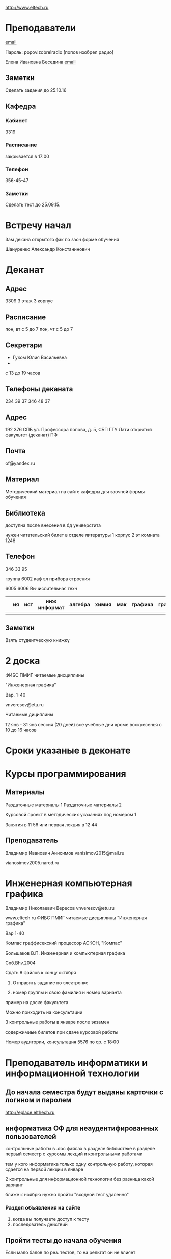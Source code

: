 http://www.eltech.ru

* Преподаватели
[[mailto:zaochnikleti@mail.ru][email]]

Пароль: popovizobrelradio (попов изобрел радио)

Елена Ивановна Беседина
[[mailto:elivbesedina@mail.ru][email]]

** Заметки
Сделать задания до 25.10.16

** Кафедра

*** Кабинет
3319

*** Расписание
закрывается в 17:00

*** Телефон
356-45-47

*** Заметки
Сделать тест до 25.09.15.

* Встречу начал
Зам декана открытого фак по заоч форме обучения

Шануренко Александр Констанинович

* Деканат

** Адрес
3309 3 этаж 3 корпус

** Расписание
пон, вт с 5 до 7
пон, чт с 5 до 7

** Секретари
- Гуком Юлия Васильевна
- 
с 13 до 19 часов

** Телефоны деканата
234 39 37
346 48 37

** Адрес
192 376 СПБ ул. Профессора попова, д. 5, СБП ГТУ Лэти открытый факультет (деканат) ПФ

** Почта
of@yandex.ru

** Материал
Методический материал на сайте кафедры для заочной формы обучения

** Библиотека
доступна после внесения в бд универстита

нужен читательский билет в отделе литературы 1 корпус 2 эт комната 1248

** Телефон
346 33 95

группа 6002 каф эл прибора строения

6005
6006
Вычислительная техн

|   | ия | ист | инж информат | алгебра | химия | мак | графика | графика... |
|---+----+-----+--------------+---------+-------+-----+---------+---|
|   |    |     |              |         |       |     |         |   |


** Заметки
Взять студентческую книжку

* 2 доска

ФИБС ПМИГ читаемые дисциплины

"Инженерная графика"

Вар. 1-40

vnveresov@etu.ru

Читаемые дициплины

12 янв - 31 янв сессия (20 дней) все учебные дни кроме воскресенья с 10 до 16 часов

* Сроки указаные в деконате
* Курсы программирования

** Материалы

Раздаточные материалы 1
Раздаточные материалы 2

Курсовой проект в методических указаниях под номером 1

Занятия в 11 56 или первая лекция в 12 44

** Преподаватель
Владимир Иванович Анисимов
vanisimov2015@mail.ru

vianosimov2005.narod.ru

* Инженерная компьютерная графика
Владимир Николаевич Вересов
vnveresov@etu.ru

www.eltech.ru ФИБС ПМИГ читаемые дисциплины "Инженерная графика"

Вар 1-40

Компас граффисекский процессор АСКОН, "Компас"

Большаков В.П.
Инженерная и компьютерная графика

Спб.Bhv.2004

Сдать 8 файлов к концу октября

1. Отправить задание по электронке

2. номер группы и свою фамилия и номер варианта

пример на доске факультета

Можно приходить на консультации

3 контрольные работы в январе после экзамен

содержимиые билетов при сдаче курсовой работы

Номер аудитории, консультация 5576 по ср. с 18:00

* Преподаватель информатики и информационной технологии

** До начала семестра будут выданы карточки с логином и паролем
http://eplace.elthech.ru

** информатика ОФ для неаудентифированных пользователей

контрольные работы в .doc файлах в разделе библиотеке в разделе первый семестр с курсомы лекций и контрольными работами

тем у кого информатика только одну контрольную работу, которая сдается на первой лекции в январе

2 контрольные для информационной технологии без разница какой вариант

ближе к ноябрю нужно пройти "входной тест удаленно"

*** Раздел объявления на сайте
1. когда вы получаете доступ к тесту
2. последователь действий

** Пройти тесты до начала обучения

Если мало балов по рез. тестов, то на рельтат он не влияет

Одна попытка удаленно

Работать с автономного устройства, так как результы не сохраняются при потере соединения.

* Преподаватель программирование для группы 6091

Возможно с ошибкой
s_v_vlasenko@mail.ru

8 921 302 83 91

c++

- операторы
- основы алгоритмизации

* Кафедра КГП история
В течении семестра сам. работы с вопросами

Доступ к экзамену в январе

ikgp_etu@mail.ru

ИКГБ 5323 полный набор материала для истории по заочной

234-67-67

Конт работа 2 варианта в зависимости от четности студентческого билета последней цифры

3 блока по 3 вопроса

** Темы

- Киевкая русь 
- Московская русь
- Императорская россия

Делать 3 вопроса из 13

до конца 19 века

на лекции в январе 20 век

на зачет вопросы по 20 веку

** Проверяют через Антиплагиат.ру

Около половины может быть совпадение

Не меньше 10000 знаков не больше 20000 (10 листов) -- всего на 3 вопроса

14 размером TimesNewRoman

** Письмо
Тема:
Материалы заочников в формате doc
Фамилия и номер группы

*** Пример
Иванов 6002

Дмитрию Никитьевичу


** Сроки
не позднее середины октярбря

месяц на подготовку

*** Перезачет

на кафедру 5323

на 1 семестре не чего не перезачитывается

* Алегебра и геометрия
Кафедра ВМ-2 в ауд. 3312 рядом с деканатом

** Задания
Абрамова Мария Николаевна
по ср. с 14.00 до 19.00 объяснят лаборанты
matemleti@gmail.com

*** Адрес
zao.vm-2.spb.ru

папка 1 курс 1 семестр

*** материалы
2 контрольные работы в соответствии с сроками

вариант как в зач. книжке 

*** методички
по ком.

**** Результаты
Присылать на почту или
3312 ящик с контрольными работами

*** Вопросы
Казакевич Виктория Григорьевна
по вт. и четвергам

*** 1 семестр
- комплексные числа
- матрицы
- векторная алгерре
- математический анализ

10-12 лекций всего

**** Тест и экзамен
Тест из 5 задач в аудитории лично

Допуск на экзамен

4 задачи и 1 вопрос по теории

Сдать контрольные до факта начала сессии

* Преподаватель физической химии

лекционный курс по химии

в конце экзамен

- газовые законы
- термодинамика

** Учебники
Глинки либо Някутин

ряд задач индвидуальных дома в 2 пособиях 2005 и 2001 года

** 2005
по разделам

30 вариантов

** 2001
по табличке

** Пособия

** 2001
http://fx-let.narod.ru

eltech.chemdn.ru

** Результаты заданий

До середины ноября по адресам:

- bugrov.an@mail.ru
- alexander.n.bugrov@gmail.com

** Связь

вт. с 08.00 до 12.00
ср. с 08.00 до 12.00
  
с 09.00 до 12

с 20.00 до 22.00

корпус 5 аудитория 5575
  
* Заметки
Деканат факультета расписание уроков (лекций) по дисциплино

39 40 вариантов
